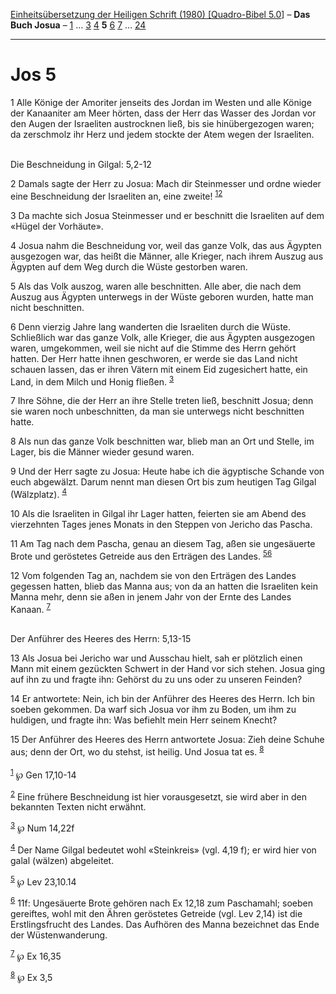 :PROPERTIES:
:ID:       1cd2ed35-078e-4dbd-a144-ac8111145cac
:END:
<<navbar>>
[[../index.html][Einheitsübersetzung der Heiligen Schrift (1980)
[Quadro-Bibel 5.0]]] -- *Das Buch Josua* -- [[file:Jos_1.html][1]] ...
[[file:Jos_3.html][3]] [[file:Jos_4.html][4]] *5* [[file:Jos_6.html][6]]
[[file:Jos_7.html][7]] ... [[file:Jos_24.html][24]]

--------------

* Jos 5
  :PROPERTIES:
  :CUSTOM_ID: jos-5
  :END:

<<verses>>

<<v1>>
1 Alle Könige der Amoriter jenseits des Jordan im Westen und alle Könige
der Kanaaniter am Meer hörten, dass der Herr das Wasser des Jordan vor
den Augen der Israeliten austrocknen ließ, bis sie hinübergezogen waren;
da zerschmolz ihr Herz und jedem stockte der Atem wegen der
Israeliten.\\
\\

<<v2>>
**** Die Beschneidung in Gilgal: 5,2-12
     :PROPERTIES:
     :CUSTOM_ID: die-beschneidung-in-gilgal-52-12
     :END:
2 Damals sagte der Herr zu Josua: Mach dir Steinmesser und ordne wieder
eine Beschneidung der Israeliten an, eine zweite!
^{[[#fn1][1]][[#fn2][2]]}

<<v3>>
3 Da machte sich Josua Steinmesser und er beschnitt die Israeliten auf
dem «Hügel der Vorhäute».

<<v4>>
4 Josua nahm die Beschneidung vor, weil das ganze Volk, das aus Ägypten
ausgezogen war, das heißt die Männer, alle Krieger, nach ihrem Auszug
aus Ägypten auf dem Weg durch die Wüste gestorben waren.

<<v5>>
5 Als das Volk auszog, waren alle beschnitten. Alle aber, die nach dem
Auszug aus Ägypten unterwegs in der Wüste geboren wurden, hatte man
nicht beschnitten.

<<v6>>
6 Denn vierzig Jahre lang wanderten die Israeliten durch die Wüste.
Schließlich war das ganze Volk, alle Krieger, die aus Ägypten ausgezogen
waren, umgekommen, weil sie nicht auf die Stimme des Herrn gehört
hatten. Der Herr hatte ihnen geschworen, er werde sie das Land nicht
schauen lassen, das er ihren Vätern mit einem Eid zugesichert hatte, ein
Land, in dem Milch und Honig fließen. ^{[[#fn3][3]]}

<<v7>>
7 Ihre Söhne, die der Herr an ihre Stelle treten ließ, beschnitt Josua;
denn sie waren noch unbeschnitten, da man sie unterwegs nicht
beschnitten hatte.

<<v8>>
8 Als nun das ganze Volk beschnitten war, blieb man an Ort und Stelle,
im Lager, bis die Männer wieder gesund waren.

<<v9>>
9 Und der Herr sagte zu Josua: Heute habe ich die ägyptische Schande von
euch abgewälzt. Darum nennt man diesen Ort bis zum heutigen Tag Gilgal
(Wälzplatz). ^{[[#fn4][4]]}

<<v10>>
10 Als die Israeliten in Gilgal ihr Lager hatten, feierten sie am Abend
des vierzehnten Tages jenes Monats in den Steppen von Jericho das
Pascha.

<<v11>>
11 Am Tag nach dem Pascha, genau an diesem Tag, aßen sie ungesäuerte
Brote und geröstetes Getreide aus den Erträgen des Landes.
^{[[#fn5][5]][[#fn6][6]]}

<<v12>>
12 Vom folgenden Tag an, nachdem sie von den Erträgen des Landes
gegessen hatten, blieb das Manna aus; von da an hatten die Israeliten
kein Manna mehr, denn sie aßen in jenem Jahr von der Ernte des Landes
Kanaan. ^{[[#fn7][7]]}\\
\\

<<v13>>
**** Der Anführer des Heeres des Herrn: 5,13-15
     :PROPERTIES:
     :CUSTOM_ID: der-anführer-des-heeres-des-herrn-513-15
     :END:
13 Als Josua bei Jericho war und Ausschau hielt, sah er plötzlich einen
Mann mit einem gezückten Schwert in der Hand vor sich stehen. Josua ging
auf ihn zu und fragte ihn: Gehörst du zu uns oder zu unseren Feinden?

<<v14>>
14 Er antwortete: Nein, ich bin der Anführer des Heeres des Herrn. Ich
bin soeben gekommen. Da warf sich Josua vor ihm zu Boden, um ihm zu
huldigen, und fragte ihn: Was befiehlt mein Herr seinem Knecht?

<<v15>>
15 Der Anführer des Heeres des Herrn antwortete Josua: Zieh deine Schuhe
aus; denn der Ort, wo du stehst, ist heilig. Und Josua tat es.
^{[[#fn8][8]]}\\
\\

^{[[#fnm1][1]]} ℘ Gen 17,10-14

^{[[#fnm2][2]]} Eine frühere Beschneidung ist hier vorausgesetzt, sie
wird aber in den bekannten Texten nicht erwähnt.

^{[[#fnm3][3]]} ℘ Num 14,22f

^{[[#fnm4][4]]} Der Name Gilgal bedeutet wohl «Steinkreis» (vgl. 4,19
f); er wird hier von galal (wälzen) abgeleitet.

^{[[#fnm5][5]]} ℘ Lev 23,10.14

^{[[#fnm6][6]]} 11f: Ungesäuerte Brote gehören nach Ex 12,18 zum
Paschamahl; soeben gereiftes, wohl mit den Ähren geröstetes Getreide
(vgl. Lev 2,14) ist die Erstlingsfrucht des Landes. Das Aufhören des
Manna bezeichnet das Ende der Wüstenwanderung.

^{[[#fnm7][7]]} ℘ Ex 16,35

^{[[#fnm8][8]]} ℘ Ex 3,5

